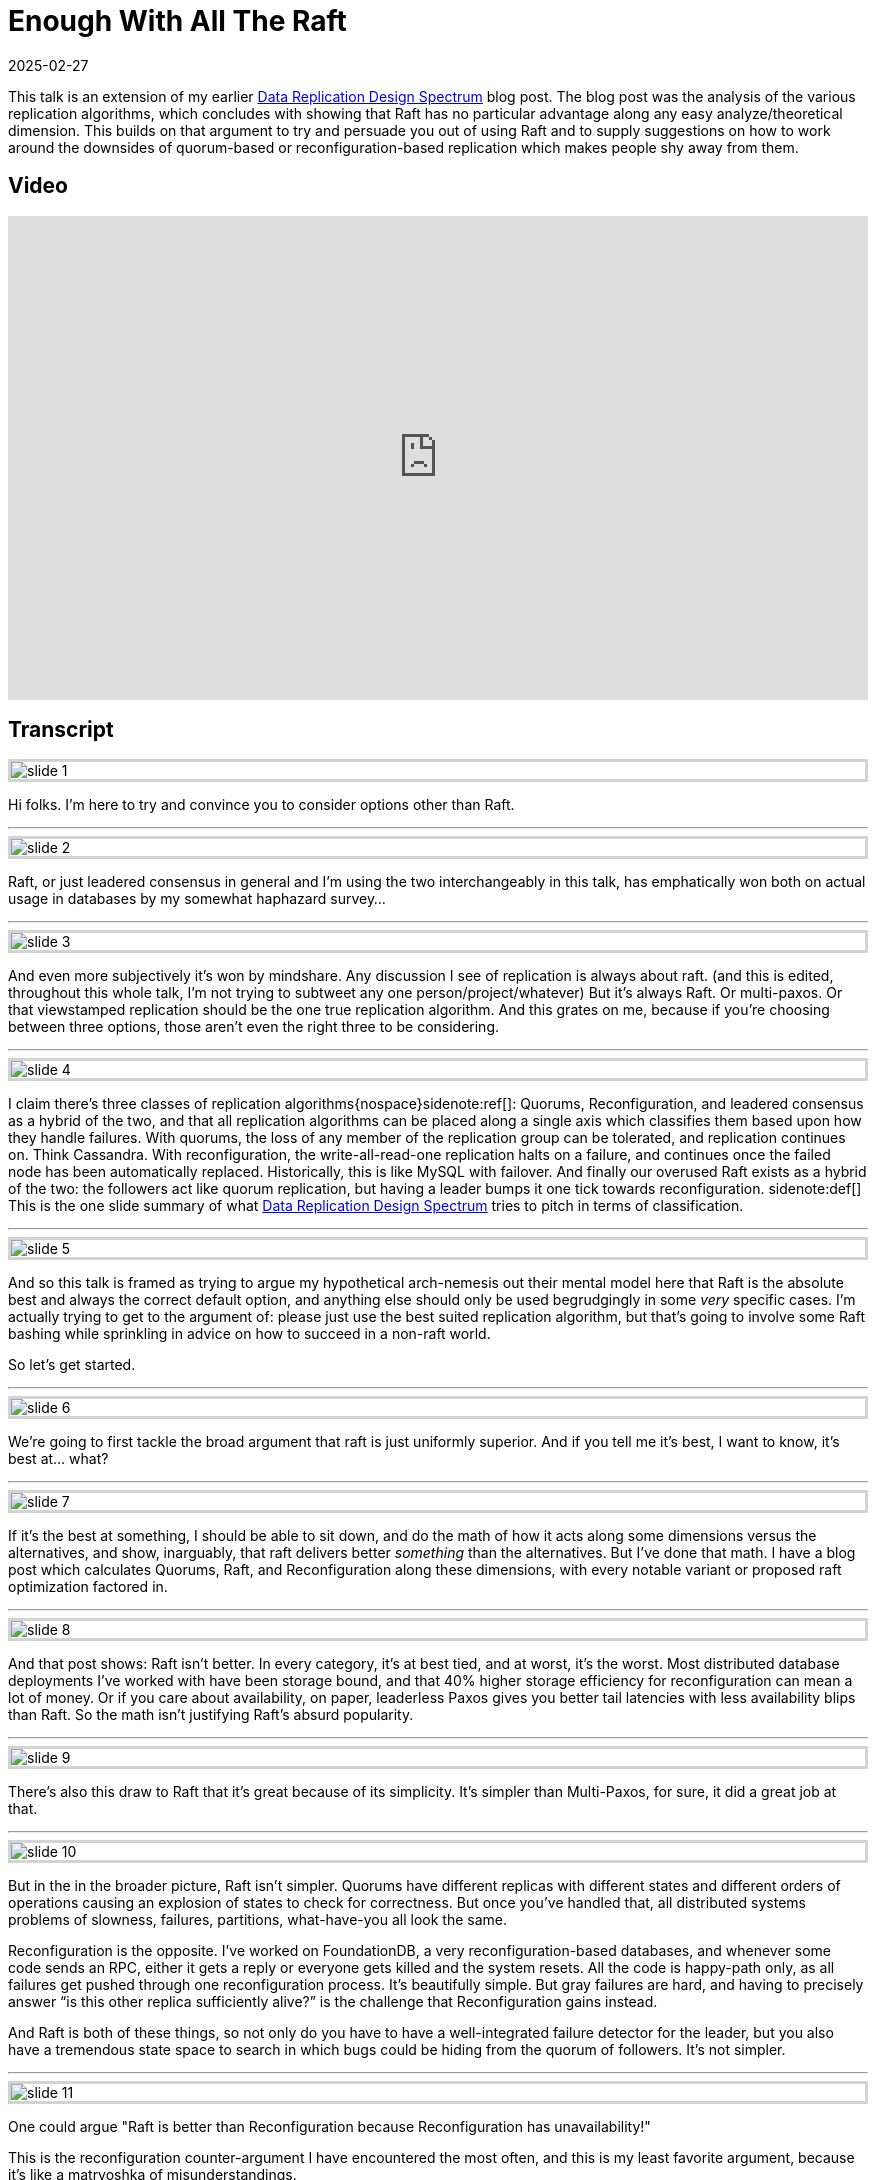 = Enough With All The Raft
:revdate: 2025-02-27
:page-hook-preamble: false
:page-hook: There's better ways to replicate data than Raft.
:page-topic: databases

This talk is an extension of my earlier link:/blog/2024-data-replication-design-spectrum.html[Data Replication Design Spectrum] blog post.  The blog post was the analysis of the various replication algorithms, which concludes with showing that Raft has no particular advantage along any easy analyze/theoretical dimension.  This builds on that argument to try and persuade you out of using Raft and to supply suggestions on how to work around the downsides of quorum-based or reconfiguration-based replication which makes people shy away from them.

== Video

++++
<div style="position: relative; padding-top: 56.25%;">
<iframe allow="accelerometer; gyroscope; autoplay; encrypted-media; picture-in-picture;" allowfullscreen="true" loading="lazy" src="https://iframe.mediadelivery.net/embed/338510/2016d6c4-b08d-40b3-af2f-67926ca8521f?autoplay=false&chromecast=true" style="border: none;position: absolute;top: 0;height: 100%;width: 100%;"></iframe>
</div>
++++

== Transcript

++++
<style>
.imageblock {
    border: solid lightgray;
}
</style>
++++

image::slide_1.png[embed=true,align=center]

Hi folks.  I'm here to try and convince you to consider options other than Raft.  

'''

image::slide_2.png[embed=true,align=center]

Raft, or just leadered consensus in general and I'm using the two interchangeably in this talk, has emphatically won both on actual usage in databases by my somewhat haphazard survey…

'''

image::slide_3.png[embed=true,align=center]

And even more subjectively it's won by mindshare.  Any discussion I see of replication is always about raft. (and this is edited, throughout this whole talk, I'm not trying to subtweet any one person/project/whatever)  But it's always Raft.  Or multi-paxos.  Or that viewstamped replication should be the one true replication algorithm. And this grates on me, because if you're choosing between three options, those aren't even the right three to be considering.

'''

image::slide_4.png[embed=true,align=center]

I claim there's three classes of replication algorithms{nospace}sidenote:ref[]: Quorums, Reconfiguration, and leadered consensus as a hybrid of the two, and that all replication algorithms can be placed along a single axis which classifies them based upon how they handle failures.  With quorums, the loss of any member of the replication group can be tolerated, and replication continues on.  Think Cassandra.  With reconfiguration, the write-all-read-one replication halts on a failure, and continues once the failed node has been automatically replaced.  Historically, this is like MySQL with failover.  And finally our overused Raft exists as a hybrid of the two: the followers act like quorum replication, but having a leader bumps it one tick towards reconfiguration.
[.aside]#sidenote:def[] This is the one slide summary of what link:/blog/2024-data-replication-design-spectrum.html[Data Replication Design Spectrum] tries to pitch in terms of classification.#

'''

image::slide_5.png[embed=true,align=center]

And so this talk is framed as trying to argue my hypothetical arch-nemesis out their mental model here that Raft is the absolute best and always the correct default option, and anything else should only be used begrudgingly in some _very_ specific cases.  I'm actually trying to get to the argument of: please just use the best suited replication algorithm, but that's going to involve some Raft bashing while sprinkling in advice on how to succeed in a non-raft world.

So let's get started.

'''

image::slide_6.png[embed=true,align=center]

We're going to first tackle the broad argument that raft is just uniformly superior.  And if you tell me it's best, I want to know, it's best at... what?

'''

image::slide_7.png[embed=true,align=center]

If it's the best at something, I should be able to sit down, and do the math of how it acts along some dimensions versus the alternatives, and show, inarguably, that raft delivers better _something_ than the alternatives.  But I've done that math.  I have a blog post which calculates Quorums, Raft, and Reconfiguration along these dimensions, with every notable variant or proposed raft optimization factored in.

'''

image::slide_8.png[embed=true,align=center]

And that post shows: Raft isn't better.  In every category, it's at best tied, and at worst, it's the worst. Most distributed database deployments I've worked with have been storage bound, and that 40% higher storage efficiency for reconfiguration can mean a lot of money.  Or if you care about availability, on paper, leaderless Paxos gives you better tail latencies with less availability blips than Raft. So the math isn't justifying Raft's absurd popularity.

'''

image::slide_9.png[embed=true,align=center]

There's also this draw to Raft that it's great because of its simplicity.  It's simpler than Multi-Paxos, for sure, it did a great job at that.

'''

image::slide_10.png[embed=true,align=center]

But in the in the broader picture, Raft isn't simpler.  Quorums have different replicas with different states and different orders of operations causing an explosion of states to check for correctness.  But once you've handled that, all distributed systems problems of slowness, failures, partitions, what-have-you all look the same.

Reconfiguration is the opposite.  I've worked on FoundationDB, a very reconfiguration-based databases, and whenever some code sends an RPC, either it gets a reply or everyone gets killed and the system resets.  All the code is happy-path only, as all failures get pushed through one reconfiguration process.  It's beautifully simple. But gray failures are hard, and having to precisely answer “is this other replica sufficiently alive?” is the challenge that Reconfiguration gains instead.

And Raft is both of these things, so not only do you have to have a well-integrated failure detector for the leader, but you also have a tremendous state space to search in which bugs could be hiding from the quorum of followers.  It's not simpler.

'''

image::slide_11.png[embed=true,align=center]

One could argue "Raft is better than Reconfiguration because Reconfiguration has unavailability!"

This is the reconfiguration counter-argument I have encountered the most often, and this is my least favorite argument, because it's like a matryoshka of misunderstandings.

'''

image::slide_12.png[embed=true,align=center]

First, If you're so upset about unavailability, what happens when the leader dies in raft?  Request processing halts, there's a timeout, a reconfiguration process (leader election), and requests resume.

'''

image::slide_13.png[embed=true,align=center]

What happens when you use reconfiguration and a replica dies? Request processing halts, there's a timeout, a reconfiguration process, and requests resume.  It's literally the same diagram.  I just deleted some nodes.  If you're upset about this slide, you *have to* be equally upset about the last slide too.

'''

image::slide_14.png[embed=true,align=center]

Furthermore, if we're talking about replicating partitions of data, then leadership gets distributed across every machine to balance resource usage as leaders do more work. So when a machine fails, some percentage of your data is going to be "unavailable", we're only arguing about exactly what that percent is. So, no.

'''

image::slide_15.png[embed=true,align=center]

Furthermore, it's an argument based out of a bad definition of the word availability.  Unavailability is when requests have latency above a given threshold.  If the reconfiguration process happens within your latency threshold, it's not unavailability.

'''

image::slide_16.png[embed=true,align=center]

The https://arxiv.org/abs/2412.02792/[Huawei Taurus paper] has an argument for reconfiguration-based replication in this vein, which is a bold argument and I love it.

'''

image::slide_17.png[embed=true,align=center]

They're building replication for a write ahead log, and are making a case here about their write availability for appending a new log segment.

They say:

* We can identify a failure quickly.
* Our reconfiguration process is fast.
* The chance of us being unable to find 3 new working nodes is effectively 0.
* Therefore our change of being unavailable is effectively 0%.

And that's the correct way to look at availability.  You can hate this argument, you can still poke some minor holes in it, but they're not wrong.

'''

image::slide_18.png[embed=true,align=center]

There is a correct counter-argument here, and it's that you cannot solve consensus with two failures using three nodes.  So when raft is electing a new leader or changing its replicas, it can do that itself.  Reconfiguration-based replication needs some external consensus service to lean on.  But the options of what you can use for that are ever more plentiful.  With S3 supporting compare-and-swap now, you can even use S3 as your consensus service.  But this is a design requirement difference from Raft.

'''

image::slide_19.png[embed=true,align=center]

For concrete advice on how to build systems using an external consensus service to manage membership, the https://www.microsoft.com/en-us/research/publication/pacifica-replication-in-log-based-distributed-storage-systems/[PacificA paper] gives a very nice description of how to do this, and how manage an automatic failover and reconfiguration process safely.  It has already been directly adopted Elasticsearch, and Kafka's replication is very similar in spirit.

'''

image::slide_20.png[embed=true,align=center]

Moving onto the Quorums side, one could argue "Raft is better than Quorums because Quorums livelock on contention!"

Simple majority quorums doesn't livelock, so we're talking about leaderless consensus here only, and this is a known concern.  But there's ways to minimize or work around this issue.{nospace}sidenote:ref[]
[.aside]#sidenote:def[] Unmentioned in this talk is "just put the replicas closer together", like https://www.vldb.org/pvldb/vol10/p1730-lin.pdf[Tencent's PaxosStore], because that's not as general of advice.#

'''

image::slide_21.png[embed=true,align=center]

First, don't keep the raft mental model that operations need to go into a log, and all operations need to go into _one_ log. Target your operations to the specific entity or entities that you're modifying, so that you contend only on what you actually need to.

'''

image::slide_22.png[embed=true,align=center]

You don't even need to materialize a log if you don't need a log. https://arxiv.org/abs/1802.07000[Compare-and-Swap Paxos], just models evolving your entity from one state to the new state with no “put things into a log” step in-between.  And it's a great example of being simpler than Raft -- Denis's example implementation with membership changes is 500 lines of code.

If you're looking for a weekend implement consensus project, this is what I'd recommend doing.

'''

image::slide_23.png[embed=true,align=center]

Second, and this is the trick I see applied the least often, but remember that even when modifying the same entity, you don't need to have all replicas agree on an ordering for commutative operations -- those which yield the same result regardless of what order they're performed in.  Increments are the easiest example.  Every replica agrees that at the end it's a net plus six here, and this is safe to do as long as no one sees an intermediate result.

'''

image::slide_24.png[embed=true,align=center]

Permitting commutative operations to commit concurrently while banning reads requires cooperation from your concurrency control layer too.  You can read about increment locks in database textbooks, but https://mwhittaker.github.io/papers/html/o1986escrow.html[escrow transactions] is the most fun.  If I try to deposit $100 and withdraw $100 from my bank account, those might be commutative operations.  If I have _zero_ dollars, it matters if the withdrawal gets ordered before the deposit.  If I'm a billionaire, it doesn't matter.  Escrow Transactions pitches how to handle even these sorts of "conditionally commutative" situations so that you can get your contention down as low as possible.

'''

image::slide_25.png[embed=true,align=center]

Lastly, the livelock stems from inconsistent ordering of requests across replicas, and you can also take a dependency on physical clocks to help consistently order requests instead.  There's an https://www.usenix.org/conference/nsdi21/presentation/tollman[E-Paxos Revisited]{nospace}sidenote:ref[] paper which gives a focused pitch on this idea as well, but I'd strongly suggest checking out https://cwiki.apache.org/confluence/display/CASSANDRA/CEP-15%3A+General+Purpose+Transactions[Accord], Cassandra's new strictly serializable transaction protocol, that's an industry implementation of leaderless consensus, and avoiding livelock by leaning on a physical time based ordering.
[.aside]#sidenote:def[] E-Paxos is the classic example of targeting only the entities one wishes to modify within paxos, but there's aspects of it which haven't been fully scoped out for real-world implementation. Most of these are centered around that E-Paxos maintains a DAG of operations (where edges are conflicts) which makes a number of aspects of a real system (e.g. replica catchup or garbage collection) significantly harder to do efficiently.  I only know of Cassandra having an implementation of it which was never merged, and they ended up going towards extending E-Paxos into Accord instead.#

'''

image::slide_26.png[embed=true,align=center]

So to wrap this up, I'm not here to pitch you that Raft _never_ has a use. Going through these arguments was to show that there are limitations to Quorums and Reconfiguration, and talk about how you can best work around those limitations. But each side has a critical flaw, and the one advantage that Raft uniquely has, is its unrelenting, unwavering mediocrity.  It is less efficient, it is less “available”, and it is more complicated, but there's no situation in which Raft isn't an “okay” solution.  It's a safe choice. But, broadly, categorically, and littered with minor factual issues, not using raft gets you a system thats's better at something.

'''

image::slide_27.png[embed=true,align=center]

So the mental model I'd like to leave you with is:

* Use Quorums or Raft if you can't have any other supporting service to help with group membership.
* Use Reconfiguration or Raft if you must handle high, single-item contention.

If you need both of these things, then you might have to use Raft. But using Raft is your punishment. You're forced to use a resource in-efficient, complex solution, because your design constraints left you with no wiggle room.

'''

image::slide_28.png[embed=true,align=center]

Please use the replication algorithm that best fits your use case.  It's possible that is Raft.  That's fine. But reconfiguration is 40% cheaper by instance count than Raft.  If I go to your database's users and ask if they're fine with slightly higher tail latency in exchange for 40% off their hardware cost, how many are going to say no?  Or if tail latency is really that important to them, would they not be happier with Quourms?  Use what fits your users' needs the best.

'''

image::slide_29.png[embed=true,align=center]

If you're interested in some further food for thought here, looking at link:/notes-on/disaggregated-oltp.html[disaggregated OLTP systems] is a really interesting replication case study.  Each of the major vendors chose a completely different replication solution, and so if you read through the series of papers you see what effects those choices had, and get to read the criticisms that the later papers had of the earlier ones' decisions.
